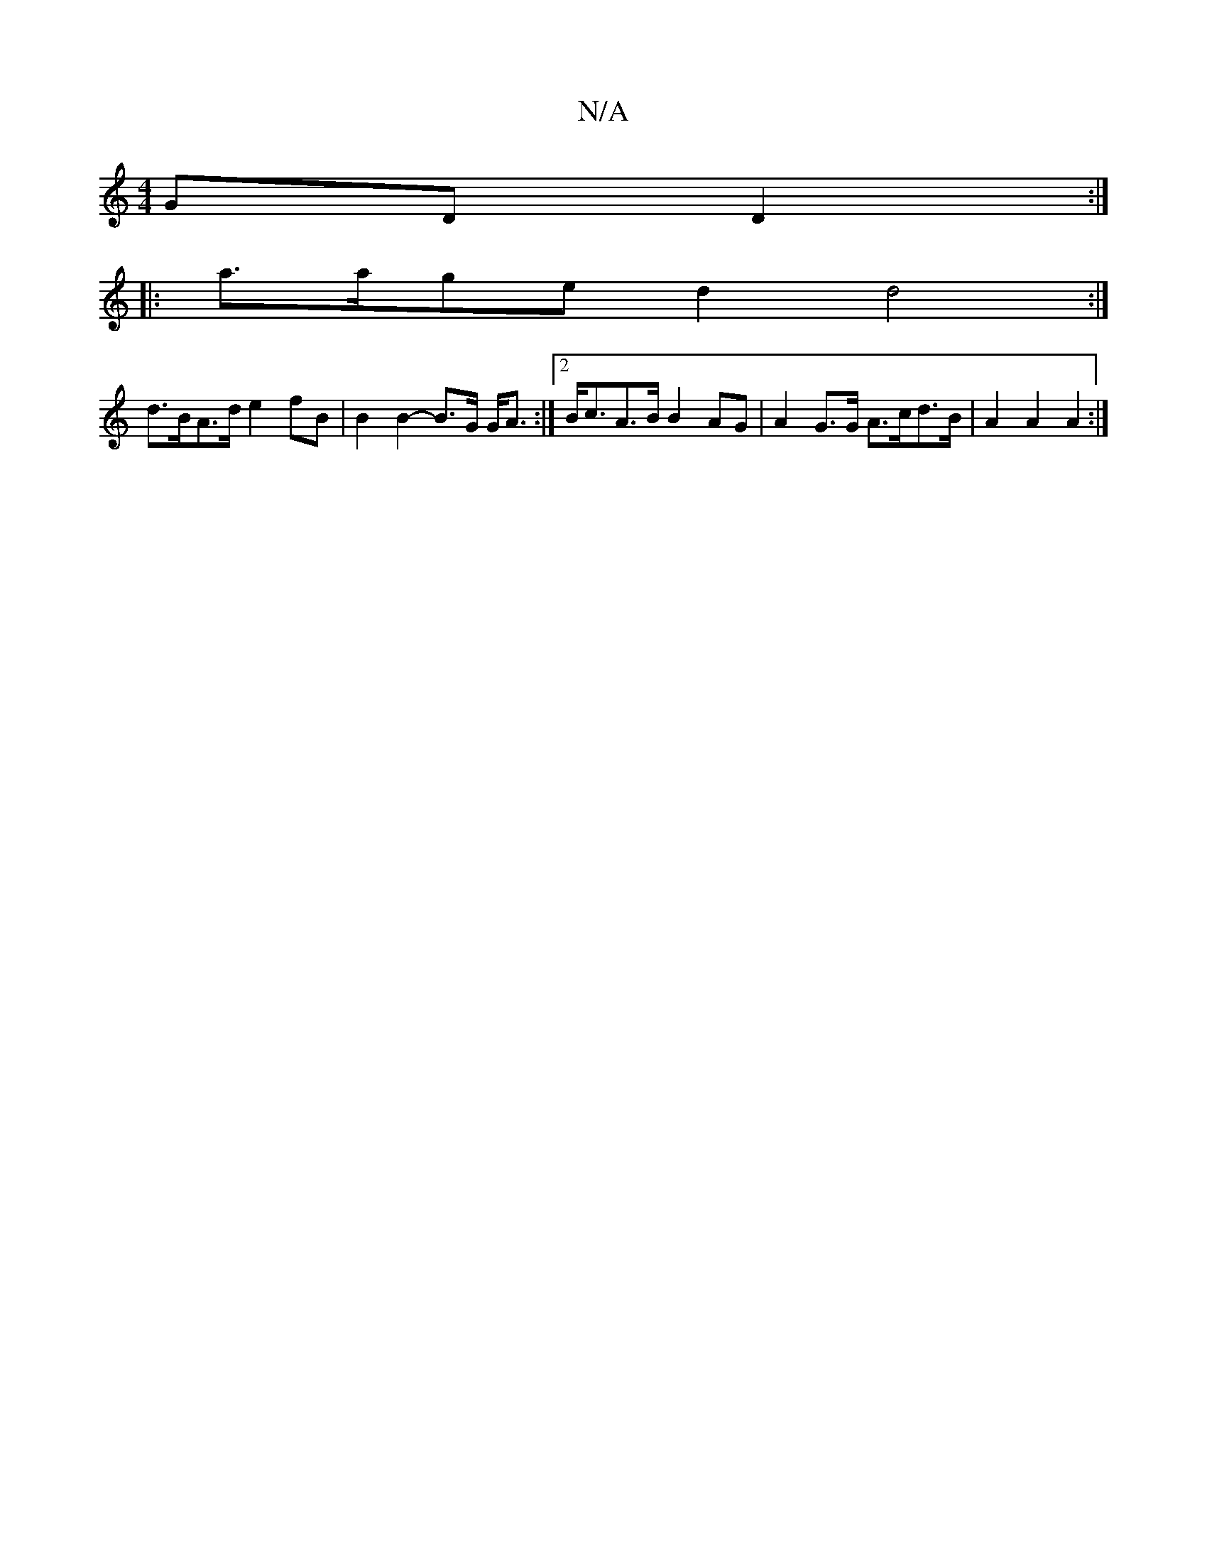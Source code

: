 X:1
T:N/A
M:4/4
R:N/A
K:Cmajor
 GDD2:|
|:a>age d2 d4:| 
d>BA>d e2 fB |B2 B2- B>G G<A:|2 B<cA>B B2 AG | A2 G>G A>cd>B | A2 A2 A2 :|]

DFAF ABcA :|2 GBAG AGED|FE=GA BAGF|1 G3A G2GE|D2B,G, A,B,C:|
|:G3 B/2 AB | ABcd efed|
B2Be egBG|B,